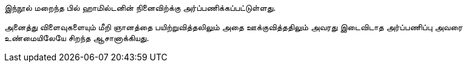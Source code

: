 இந்நூல் மறைந்த பில் ஹாமில்டனின் நினைவிற்க்கு அர்ப்பணிக்கப்பட்டுள்ளது.

அனைத்து விளைவுகளையும் மீறி ஞானத்தை பயிற்றுவித்தலிலும் அதை ஊக்குவித்ததிலும்
அவரது இடைவிடாத அர்ப்பணிப்பு அவரை உண்மையிலேயே சிறந்த ஆசானாக்கியது.
